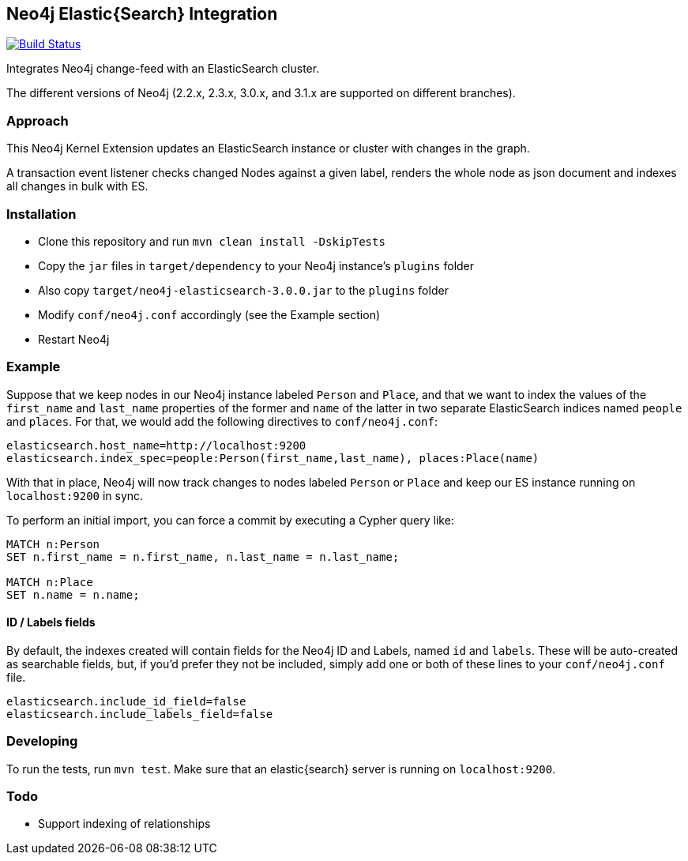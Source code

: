 == Neo4j Elastic{Search} Integration

image:https://travis-ci.org/neo4j-contrib/neo4j-elasticsearch.svg?branch=3.0["Build Status", link="https://travis-ci.org/neo4j-contrib/neo4j-elasticsearch"]

Integrates Neo4j change-feed with an ElasticSearch cluster.

The different versions of Neo4j (2.2.x, 2.3.x, 3.0.x, and 3.1.x are supported on different branches).

=== Approach

This Neo4j Kernel Extension updates an ElasticSearch instance or cluster with changes in the graph.

A transaction event listener checks changed Nodes against a given label, renders the whole node as json document and indexes all changes in bulk with ES.

=== Installation

* Clone this repository and run `mvn clean install -DskipTests`
* Copy the `jar` files in `target/dependency` to your Neo4j instance's
  `plugins` folder
* Also copy `target/neo4j-elasticsearch-3.0.0.jar` to the
  `plugins` folder
* Modify `conf/neo4j.conf` accordingly (see the Example section)
* Restart Neo4j

=== Example

Suppose that we keep nodes in our Neo4j instance labeled `Person` and
`Place`, and that we want to index the values of the `first_name` and
`last_name` properties of the former and `name` of the latter in two
separate ElasticSearch indices named `people` and `places`. For that,
we would add the following directives to `conf/neo4j.conf`:

----
elasticsearch.host_name=http://localhost:9200
elasticsearch.index_spec=people:Person(first_name,last_name), places:Place(name)
----

With that in place, Neo4j will now track changes to nodes labeled
`Person` or `Place` and keep our ES instance running on
`localhost:9200` in sync.

To perform an initial import, you can force a commit by executing a
Cypher query like:

----
MATCH n:Person
SET n.first_name = n.first_name, n.last_name = n.last_name;

MATCH n:Place
SET n.name = n.name;
----

==== ID / Labels fields
By default, the indexes created will contain fields for the Neo4j ID and Labels, named `id` and `labels`. 
These will be auto-created as searchable fields, but, if you'd prefer they not be included,
simply add one or both of these lines to your `conf/neo4j.conf` file.
```
elasticsearch.include_id_field=false
elasticsearch.include_labels_field=false
```

=== Developing

To run the tests, run `mvn test`. Make sure that an elastic{search} server is running on
`localhost:9200`.



=== Todo

* Support indexing of relationships

